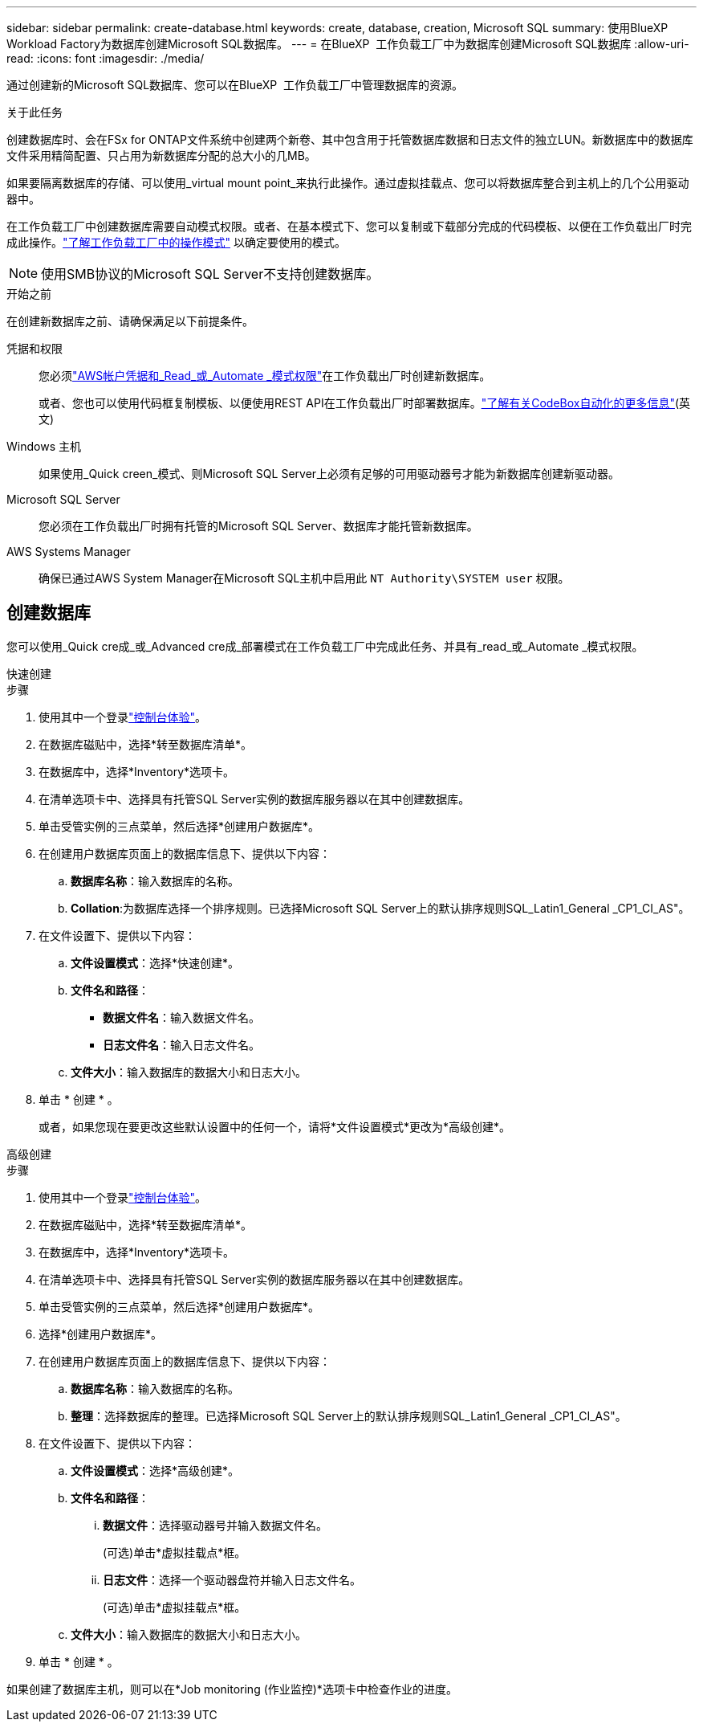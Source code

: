 ---
sidebar: sidebar 
permalink: create-database.html 
keywords: create, database, creation, Microsoft SQL 
summary: 使用BlueXP  Workload Factory为数据库创建Microsoft SQL数据库。 
---
= 在BlueXP  工作负载工厂中为数据库创建Microsoft SQL数据库
:allow-uri-read: 
:icons: font
:imagesdir: ./media/


[role="lead"]
通过创建新的Microsoft SQL数据库、您可以在BlueXP  工作负载工厂中管理数据库的资源。

.关于此任务
创建数据库时、会在FSx for ONTAP文件系统中创建两个新卷、其中包含用于托管数据库数据和日志文件的独立LUN。新数据库中的数据库文件采用精简配置、只占用为新数据库分配的总大小的几MB。

如果要隔离数据库的存储、可以使用_virtual mount point_来执行此操作。通过虚拟挂载点、您可以将数据库整合到主机上的几个公用驱动器中。

在工作负载工厂中创建数据库需要自动模式权限。或者、在基本模式下、您可以复制或下载部分完成的代码模板、以便在工作负载出厂时完成此操作。link:https://docs.netapp.com/us-en/workload-setup-admin/operational-modes.html["了解工作负载工厂中的操作模式"^] 以确定要使用的模式。


NOTE: 使用SMB协议的Microsoft SQL Server不支持创建数据库。

.开始之前
在创建新数据库之前、请确保满足以下前提条件。

凭据和权限:: 您必须link:https://docs.netapp.com/us-en/workload-setup-admin/add-credentials.html["AWS帐户凭据和_Read_或_Automate _模式权限"^]在工作负载出厂时创建新数据库。
+
--
或者、您也可以使用代码框复制模板、以便使用REST API在工作负载出厂时部署数据库。link:https://docs.netapp.com/us-en/workload-setup-admin/codebox-automation.html["了解有关CodeBox自动化的更多信息"^](英文)

--
Windows 主机:: 如果使用_Quick creen_模式、则Microsoft SQL Server上必须有足够的可用驱动器号才能为新数据库创建新驱动器。
Microsoft SQL Server:: 您必须在工作负载出厂时拥有托管的Microsoft SQL Server、数据库才能托管新数据库。
AWS Systems Manager:: 确保已通过AWS System Manager在Microsoft SQL主机中启用此 `NT Authority\SYSTEM user` 权限。




== 创建数据库

您可以使用_Quick cre成_或_Advanced cre成_部署模式在工作负载工厂中完成此任务、并具有_read_或_Automate _模式权限。

[role="tabbed-block"]
====
.快速创建
--
.步骤
. 使用其中一个登录link:https://docs.netapp.com/us-en/workload-setup-admin/console-experiences.html["控制台体验"^]。
. 在数据库磁贴中，选择*转至数据库清单*。
. 在数据库中，选择*Inventory*选项卡。
. 在清单选项卡中、选择具有托管SQL Server实例的数据库服务器以在其中创建数据库。
. 单击受管实例的三点菜单，然后选择*创建用户数据库*。
. 在创建用户数据库页面上的数据库信息下、提供以下内容：
+
.. *数据库名称*：输入数据库的名称。
.. *Collation*:为数据库选择一个排序规则。已选择Microsoft SQL Server上的默认排序规则SQL_Latin1_General _CP1_CI_AS"。


. 在文件设置下、提供以下内容：
+
.. *文件设置模式*：选择*快速创建*。
.. *文件名和路径*：
+
*** *数据文件名*：输入数据文件名。
*** *日志文件名*：输入日志文件名。


.. *文件大小*：输入数据库的数据大小和日志大小。


. 单击 * 创建 * 。
+
或者，如果您现在要更改这些默认设置中的任何一个，请将*文件设置模式*更改为*高级创建*。



--
.高级创建
--
.步骤
. 使用其中一个登录link:https://docs.netapp.com/us-en/workload-setup-admin/console-experiences.html["控制台体验"^]。
. 在数据库磁贴中，选择*转至数据库清单*。
. 在数据库中，选择*Inventory*选项卡。
. 在清单选项卡中、选择具有托管SQL Server实例的数据库服务器以在其中创建数据库。
. 单击受管实例的三点菜单，然后选择*创建用户数据库*。
. 选择*创建用户数据库*。
. 在创建用户数据库页面上的数据库信息下、提供以下内容：
+
.. *数据库名称*：输入数据库的名称。
.. *整理*：选择数据库的整理。已选择Microsoft SQL Server上的默认排序规则SQL_Latin1_General _CP1_CI_AS"。


. 在文件设置下、提供以下内容：
+
.. *文件设置模式*：选择*高级创建*。
.. *文件名和路径*：
+
... *数据文件*：选择驱动器号并输入数据文件名。
+
(可选)单击*虚拟挂载点*框。

... *日志文件*：选择一个驱动器盘符并输入日志文件名。
+
(可选)单击*虚拟挂载点*框。



.. *文件大小*：输入数据库的数据大小和日志大小。


. 单击 * 创建 * 。


--
====
如果创建了数据库主机，则可以在*Job monitoring (作业监控)*选项卡中检查作业的进度。
